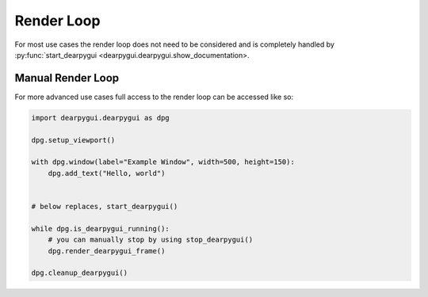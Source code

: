 Render Loop
===========

For most use cases the render loop does not need to be considered
and is completely handled by :py:func:`start_dearpygui <dearpygui.dearpygui.show_documentation>.

Manual Render Loop
------------------

For more advanced use cases full access to the render loop can be accessed like so:

.. code-block:: python

    import dearpygui.dearpygui as dpg

    dpg.setup_viewport()

    with dpg.window(label="Example Window", width=500, height=150):
        dpg.add_text("Hello, world")


    # below replaces, start_dearpygui()

    while dpg.is_dearpygui_running():
        # you can manually stop by using stop_dearpygui()
        dpg.render_dearpygui_frame()

    dpg.cleanup_dearpygui()
